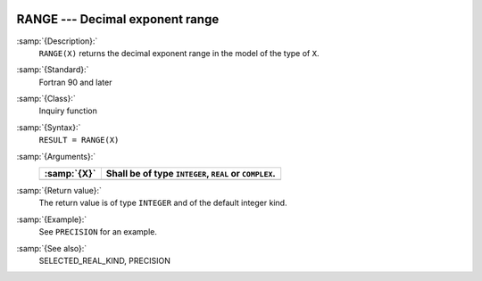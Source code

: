  .. _range:

RANGE --- Decimal exponent range
********************************

.. index:: RANGE

.. index:: model representation, range

:samp:`{Description}:`
  ``RANGE(X)`` returns the decimal exponent range in the model of the
  type of ``X``.

:samp:`{Standard}:`
  Fortran 90 and later

:samp:`{Class}:`
  Inquiry function

:samp:`{Syntax}:`
  ``RESULT = RANGE(X)``

:samp:`{Arguments}:`
  ===========  ======================================
  :samp:`{X}`  Shall be of type ``INTEGER``, ``REAL``
               or ``COMPLEX``.
  ===========  ======================================
  ===========  ======================================

:samp:`{Return value}:`
  The return value is of type ``INTEGER`` and of the default integer
  kind.

:samp:`{Example}:`
  See ``PRECISION`` for an example.

:samp:`{See also}:`
  SELECTED_REAL_KIND, 
  PRECISION

